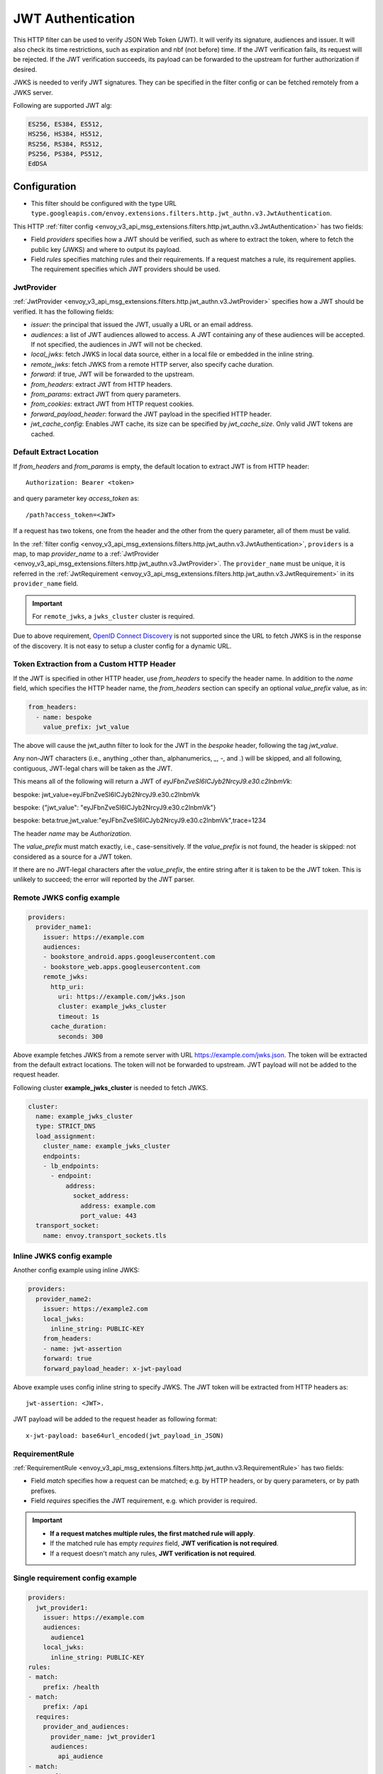 .. _config_http_filters_jwt_authn:

JWT Authentication
==================

This HTTP filter can be used to verify JSON Web Token (JWT). It will verify its signature, audiences and issuer. It will also check its time restrictions, such as expiration and nbf (not before) time. If the JWT verification fails, its request will be rejected. If the JWT verification succeeds, its payload can be forwarded to the upstream for further authorization if desired.

JWKS is needed to verify JWT signatures. They can be specified in the filter config or can be fetched remotely from a JWKS server.

Following are supported JWT alg:

.. code-block::

   ES256, ES384, ES512,
   HS256, HS384, HS512,
   RS256, RS384, RS512,
   PS256, PS384, PS512,
   EdDSA

Configuration
-------------

* This filter should be configured with the type URL ``type.googleapis.com/envoy.extensions.filters.http.jwt_authn.v3.JwtAuthentication``.

This HTTP :ref:`filter config <envoy_v3_api_msg_extensions.filters.http.jwt_authn.v3.JwtAuthentication>` has two fields:

* Field *providers* specifies how a JWT should be verified, such as where to extract the token, where to fetch the public key (JWKS) and where to output its payload.
* Field *rules* specifies matching rules and their requirements. If a request matches a rule, its requirement applies. The requirement specifies which JWT providers should be used.

JwtProvider
~~~~~~~~~~~

:ref:`JwtProvider <envoy_v3_api_msg_extensions.filters.http.jwt_authn.v3.JwtProvider>` specifies how a JWT should be verified. It has the following fields:

* *issuer*: the principal that issued the JWT, usually a URL or an email address.
* *audiences*: a list of JWT audiences allowed to access. A JWT containing any of these audiences will be accepted.
  If not specified, the audiences in JWT will not be checked.
* *local_jwks*: fetch JWKS in local data source, either in a local file or embedded in the inline string.
* *remote_jwks*: fetch JWKS from a remote HTTP server, also specify cache duration.
* *forward*: if true, JWT will be forwarded to the upstream.
* *from_headers*: extract JWT from HTTP headers.
* *from_params*: extract JWT from query parameters.
* *from_cookies*: extract JWT from HTTP request cookies.
* *forward_payload_header*: forward the JWT payload in the specified HTTP header.
* *jwt_cache_config*: Enables JWT cache, its size can be specified by *jwt_cache_size*. Only valid JWT tokens are cached.

Default Extract Location
~~~~~~~~~~~~~~~~~~~~~~~~

If `from_headers` and `from_params` is empty, the default location to extract JWT is from HTTP header::

  Authorization: Bearer <token>

and query parameter key *access_token* as::

  /path?access_token=<JWT>

If a request has two tokens, one from the header and the other from the query parameter, all of them must be valid.

In the :ref:`filter config <envoy_v3_api_msg_extensions.filters.http.jwt_authn.v3.JwtAuthentication>`, ``providers`` is a map, to map *provider_name* to a :ref:`JwtProvider <envoy_v3_api_msg_extensions.filters.http.jwt_authn.v3.JwtProvider>`. The ``provider_name`` must be unique, it is referred in the :ref:`JwtRequirement <envoy_v3_api_msg_extensions.filters.http.jwt_authn.v3.JwtRequirement>` in its ``provider_name`` field.

.. important::
   For ``remote_jwks``, a ``jwks_cluster`` cluster is required.

Due to above requirement, `OpenID Connect Discovery <https://openid.net/specs/openid-connect-discovery-1_0.html>`_ is not supported since the URL to fetch JWKS is in the response of the discovery. It is not easy to setup a cluster config for a dynamic URL.

Token Extraction from a Custom HTTP Header
~~~~~~~~~~~~~~~~~~~~~~~~~~~~~~~~~~~~~~~

If the JWT is specified in other HTTP header, use `from_headers` to specify the header name.
In addition to the `name` field, which specifies the HTTP header name,
the `from_headers` section can specify an optional `value_prefix` value, as in:

.. code-block:: yaml

    from_headers:
      - name: bespoke
        value_prefix: jwt_value


The above will cause the jwt_authn filter to look for the JWT in the `bespoke` header, following the tag `jwt_value`.

Any non-JWT characters (i.e., anything _other than_ alphanumerics, `_`, `-`, and `.`) will be skipped,
and all following, contiguous, JWT-legal chars will be taken as the JWT.

This means all of the following will return a JWT of `eyJFbnZveSI6ICJyb2NrcyJ9.e30.c2lnbmVk`:

.. code-block:: text

bespoke: jwt_value=eyJFbnZveSI6ICJyb2NrcyJ9.e30.c2lnbmVk

bespoke: {"jwt_value": "eyJFbnZveSI6ICJyb2NrcyJ9.e30.c2lnbmVk"}

bespoke: beta:true,jwt_value:"eyJFbnZveSI6ICJyb2NrcyJ9.e30.c2lnbmVk",trace=1234


The header `name` may be `Authorization`.

The `value_prefix` must match exactly, i.e., case-sensitively.
If the `value_prefix` is not found, the header is skipped: not considered as a source for a JWT token.

If there are no JWT-legal characters after the `value_prefix`, the entire string after it
is taken to be the JWT token. This is unlikely to succeed; the error will reported by the JWT parser.


Remote JWKS config example
~~~~~~~~~~~~~~~~~~~~~~~~~~

.. code-block:: yaml

  providers:
    provider_name1:
      issuer: https://example.com
      audiences:
      - bookstore_android.apps.googleusercontent.com
      - bookstore_web.apps.googleusercontent.com
      remote_jwks:
        http_uri:
          uri: https://example.com/jwks.json
          cluster: example_jwks_cluster
          timeout: 1s
        cache_duration:
          seconds: 300

Above example fetches JWKS from a remote server with URL https://example.com/jwks.json. The token will be extracted from the default extract locations. The token will not be forwarded to upstream. JWT payload will not be added to the request header.

Following cluster **example_jwks_cluster** is needed to fetch JWKS.

.. code-block:: yaml

  cluster:
    name: example_jwks_cluster
    type: STRICT_DNS
    load_assignment:
      cluster_name: example_jwks_cluster
      endpoints:
      - lb_endpoints:
        - endpoint:
            address:
              socket_address:
                address: example.com
                port_value: 443
    transport_socket:
      name: envoy.transport_sockets.tls


Inline JWKS config example
~~~~~~~~~~~~~~~~~~~~~~~~~~

Another config example using inline JWKS:

.. code-block:: yaml

  providers:
    provider_name2:
      issuer: https://example2.com
      local_jwks:
        inline_string: PUBLIC-KEY
      from_headers:
      - name: jwt-assertion
      forward: true
      forward_payload_header: x-jwt-payload

Above example uses config inline string to specify JWKS. The JWT token will be extracted from HTTP headers as::

     jwt-assertion: <JWT>.

JWT payload will be added to the request header as following format::

    x-jwt-payload: base64url_encoded(jwt_payload_in_JSON)

RequirementRule
~~~~~~~~~~~~~~~

:ref:`RequirementRule <envoy_v3_api_msg_extensions.filters.http.jwt_authn.v3.RequirementRule>` has two fields:

* Field *match* specifies how a request can be matched; e.g. by HTTP headers, or by query parameters, or by path prefixes.
* Field *requires* specifies the JWT requirement, e.g. which provider is required.

.. important::
   - **If a request matches multiple rules, the first matched rule will apply**.
   - If the matched rule has empty *requires* field, **JWT verification is not required**.
   - If a request doesn't match any rules, **JWT verification is not required**.

Single requirement config example
~~~~~~~~~~~~~~~~~~~~~~~~~~~~~~~~~

.. code-block:: yaml

  providers:
    jwt_provider1:
      issuer: https://example.com
      audiences:
        audience1
      local_jwks:
        inline_string: PUBLIC-KEY
  rules:
  - match:
      prefix: /health
  - match:
      prefix: /api
    requires:
      provider_and_audiences:
        provider_name: jwt_provider1
        audiences:
          api_audience
  - match:
      prefix: /
    requires:
      provider_name: jwt_provider1

Above config uses single requirement rule, each rule may have either an empty requirement or a single requirement with one provider name.

Group requirement config example
~~~~~~~~~~~~~~~~~~~~~~~~~~~~~~~~

.. code-block:: yaml

  providers:
    provider1:
      issuer: https://provider1.com
      local_jwks:
        inline_string: PUBLIC-KEY
    provider2:
      issuer: https://provider2.com
      local_jwks:
        inline_string: PUBLIC-KEY
  rules:
  - match:
      prefix: /any
    requires:
      requires_any:
        requirements:
        - provider_name: provider1
        - provider_name: provider2
  - match:
      prefix: /all
    requires:
      requires_all:
        requirements:
        - provider_name: provider1
        - provider_name: provider2

Above config uses more complex *group* requirements:

* The first *rule* specifies *requires_any*; if any of **provider1** or **provider2** requirement is satisfied, the request is OK to proceed.
* The second *rule* specifies *requires_all*; only if both **provider1** and **provider2** requirements are satisfied, the request is OK to proceed.
